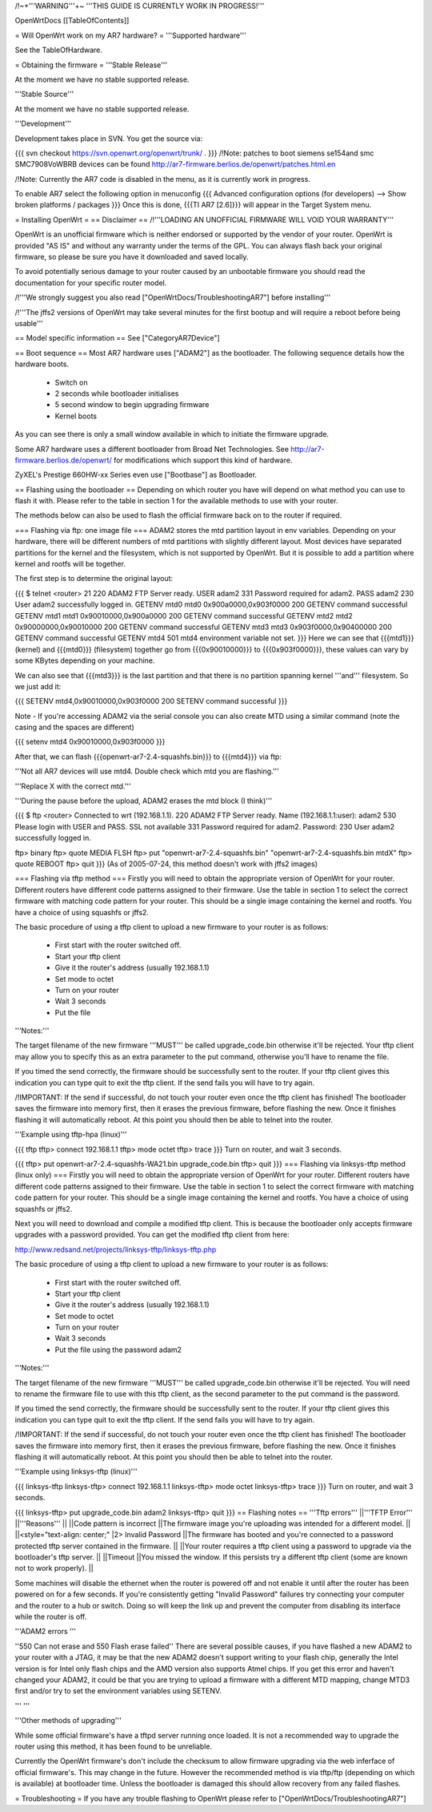 /!\ ~+'''WARNING'''+~ '''THIS GUIDE IS CURRENTLY WORK IN PROGRESS!'''

OpenWrtDocs [[TableOfContents]]

= Will OpenWrt work on my AR7 hardware? =
'''Supported hardware'''

See the TableOfHardware.

= Obtaining the firmware =
'''Stable Release'''

At the moment we have no stable supported release.

'''Stable Source'''

At the moment we have no stable supported release.

'''Development'''

Development takes place in SVN. You get the source via:

{{{
svn checkout https://svn.openwrt.org/openwrt/trunk/ .
}}}
/!\ Note: patches to boot siemens se154and smc SMC7908VoWBRB devices can be found http://ar7-firmware.berlios.de/openwrt/patches.html.en

/!\ Note: Currently the AR7 code is disabled in the menu, as it is currently work in progress.

To enable AR7 select the following option in menuconfig
{{{
Advanced configuration options (for developers) --> Show broken platforms / packages
}}}
Once this is done, {{{TI AR7 [2.6]}}} will appear in the Target System menu.

= Installing OpenWrt =
== Disclaimer ==
/!\ '''LOADING AN UNOFFICIAL FIRMWARE WILL VOID YOUR WARRANTY'''

OpenWrt is an unofficial firmware which is neither endorsed or supported by the vendor of your router. OpenWrt is provided "AS IS" and without any warranty under the terms of the GPL. You can always flash back your original firmware, so please be sure you have it downloaded and saved locally.

To avoid potentially serious damage to your router caused by an unbootable firmware you should read the documentation for your specific router model.

/!\ '''We strongly suggest you also read ["OpenWrtDocs/TroubleshootingAR7"] before installing'''

/!\ '''The jffs2 versions of OpenWrt may take several minutes for the first bootup and will require a reboot before being usable'''

== Model specific information ==
See ["CategoryAR7Device"]

== Boot sequence ==
Most AR7 hardware uses ["ADAM2"] as the bootloader. The following sequence details how the hardware boots.

 * Switch on
 * 2 seconds while bootloader initialises
 * 5 second window to begin upgrading firmware
 * Kernel boots
As you can see there is only a small window available in which to initiate the firmware upgrade.

Some AR7 hardware uses a different bootloader from Broad Net Technologies. See http://ar7-firmware.berlios.de/openwrt/ for modifications which support this kind of hardware.

ZyXEL's Prestige 660HW-xx Series even use ["Bootbase"] as Bootloader.

== Flashing using the bootloader ==
Depending on which router you have will depend on what method you can use to flash it with. Please refer to the table in section 1 for the available methods to use with your router.

The methods below can also be used to flash the official firmware back on to the router if required.

=== Flashing via ftp: one image file ===
ADAM2 stores the mtd partition layout in env variables. Depending on your hardware, there will be different numbers of mtd partitions with slightly different layout. Most devices have separated partitions for the kernel and the filesystem, which is not supported by OpenWrt. But it is possible to add a partition where kernel and rootfs will be together.

The first step is to determine the original layout:

{{{
$ telnet <router> 21
220 ADAM2 FTP Server ready.
USER adam2
331 Password required for adam2.
PASS adam2
230 User adam2 successfully logged in.
GETENV mtd0
mtd0                  0x900a0000,0x903f0000
200 GETENV command successful
GETENV mtd1
mtd1                  0x90010000,0x900a0000
200 GETENV command successful
GETENV mtd2
mtd2                  0x90000000,0x90010000
200 GETENV command successful
GETENV mtd3
mtd3                  0x903f0000,0x90400000
200 GETENV command successful
GETENV mtd4
501 mtd4 environment variable not set.
}}}
Here we can see that {{{mtd1}}} (kernel) and {{{mtd0}}} (filesystem) together go from {{{0x90010000}}} to {{{0x903f0000}}}, these values can vary by some KBytes depending on your machine.

We can also see that {{{mtd3}}} is the last partition and that there is no partition spanning kernel '''and''' filesystem. So we just add it:

{{{
SETENV mtd4,0x90010000,0x903f0000
200 SETENV command successful
}}}

Note - If you're accessing ADAM2 via the serial console you can also create MTD using a similar command (note the casing and the spaces are different)

{{{
setenv mtd4 0x90010000,0x903f0000
}}}


After that, we can flash {{{openwrt-ar7-2.4-squashfs.bin}}} to {{{mtd4}}} via ftp:

'''Not all AR7 devices will use mtd4.  Double check which mtd you are flashing.'''

'''Replace X with the correct mtd.'''

'''During the pause before the upload, ADAM2 erases the mtd block (I think)'''

{{{
$ ftp <router>
Connected to wrt (192.168.1.1).
220 ADAM2 FTP Server ready.
Name (192.168.1.1:user): adam2
530 Please login with USER and PASS.
SSL not available
331 Password required for adam2.
Password:
230 User adam2 successfully logged in.

ftp> binary
ftp> quote MEDIA FLSH
ftp> put "openwrt-ar7-2.4-squashfs.bin" "openwrt-ar7-2.4-squashfs.bin mtdX"
ftp> quote REBOOT
ftp> quit
}}}
(As of 2005-07-24, this method doesn't work with jffs2 images)

=== Flashing via tftp method ===
Firstly you will need to obtain the appropriate version of OpenWrt for your router. Different routers have different code patterns assigned to their firmware. Use the table in section 1 to select the correct firmware with matching code pattern for your router. This should be a single image containing the kernel and rootfs. You have a choice of using squashfs or jffs2.

The basic procedure of using a tftp client to upload a new firmware to your router is as follows:

 * First start with the router switched off.
 * Start your tftp client
 * Give it the router's address (usually 192.168.1.1)
 * Set mode to octet
 * Turn on your router
 * Wait 3 seconds
 * Put the file
'''Notes:'''

The target filename of the new firmware '''MUST''' be called upgrade_code.bin otherwise it'll be rejected. Your tftp client may allow you to specify this as an extra parameter to the put command, otherwise you'll have to rename the file.

If you timed the send correctly, the firmware should be successfully sent to the router. If your tftp client gives this indication you can type quit to exit the tftp client. If the send fails you will have to try again.

/!\ IMPORTANT: If the send if successful, do not touch your router even once the tftp client has finished! The bootloader saves the firmware into memory first, then it erases the previous firmware, before flashing the new. Once it finishes flashing it will automatically reboot. At this point you should then be able to telnet into the router.

'''Example using tftp-hpa (linux)'''

{{{
tftp
tftp> connect 192.168.1.1
tftp> mode octet
tftp> trace
}}}
Turn on router, and wait 3 seconds.

{{{
tftp> put openwrt-ar7-2.4-squashfs-WA21.bin upgrade_code.bin
tftp> quit
}}}
=== Flashing via linksys-tftp method (linux only) ===
Firstly you will need to obtain the appropriate version of OpenWrt for your router. Different routers have different code patterns assigned to their firmware. Use the table in section 1 to select the correct firmware with matching code pattern for your router. This should be a single image containing the kernel and rootfs. You have a choice of using squashfs or jffs2.

Next you will need to download and compile a modified tftp client. This is because the bootloader only accepts firmware upgrades with a password provided. You can get the modified tftp client from here:

http://www.redsand.net/projects/linksys-tftp/linksys-tftp.php

The basic procedure of using a tftp client to upload a new firmware to your router is as follows:

 * First start with the router switched off.
 * Start your tftp client
 * Give it the router's address (usually 192.168.1.1)
 * Set mode to octet
 * Turn on your router
 * Wait 3 seconds
 * Put the file using the password adam2
'''Notes:'''

The target filename of the new firmware '''MUST''' be called upgrade_code.bin otherwise it'll be rejected. You will need to rename the firmware file to use with this tftp client, as the second parameter to the put command is the password.

If you timed the send correctly, the firmware should be successfully sent to the router. If your tftp client gives this indication you can type quit to exit the tftp client. If the send fails you will have to try again.

/!\ IMPORTANT: If the send if successful, do not touch your router even once the tftp client has finished! The bootloader saves the firmware into memory first, then it erases the previous firmware, before flashing the new. Once it finishes flashing it will automatically reboot. At this point you should then be able to telnet into the router.

'''Example using linksys-tftp (linux)'''

{{{
linksys-tftp
linksys-tftp> connect 192.168.1.1
linksys-tftp> mode octet
linksys-tftp> trace
}}}
Turn on router, and wait 3 seconds.

{{{
linksys-tftp> put upgrade_code.bin adam2
linksys-tftp> quit
}}}
== Flashing notes ==
'''Tftp errors'''
||'''TFTP Error''' ||'''Reasons''' ||
||Code pattern is incorrect ||The firmware image you're uploading was intended for a different model. ||
||<style="text-align: center;" |2> Invalid Password ||The firmware has booted and you're connected to a password protected tftp server contained in the firmware. ||
||Your router requires a tftp client using a password to upgrade via the bootloader's tftp server. ||
||Timeout ||You missed the window. If this persists try a different tftp client (some are known not to work properly). ||


Some machines will disable the ethernet when the router is powered off and not enable it until after the router has been powered on for a few seconds. If you're consistently getting "Invalid Password" failures try connecting your computer and the router to a hub or switch. Doing so will keep the link up and prevent the computer from disabling its interface while the router is off.

'''ADAM2 errors '''

''550 Can not erase and 550 Flash erase failed'' There are several possible causes, if you have flashed a new ADAM2 to your router with a JTAG, it may be that the new ADAM2 doesn't support writing to your flash chip, generally the Intel version is for Intel only flash chips and the AMD version also supports Atmel chips. If you get this error and haven't changed your ADAM2, it could be that you are trying to upload a firmware with a different MTD mapping, change MTD3 first and/or try to set the environment variables using SETENV.

''' '''

'''Other methods of upgrading'''

While some official firmware's have a tftpd server running once loaded. It is not a recommended way to upgrade the router using this method, it has been found to be unreliable.

Currently the OpenWrt firmware's don't include the checksum to allow firmware upgrading via the web inferface of official firmware's. This may change in the future. However the recommended method is via tftp/ftp (depending on which is available) at bootloader time. Unless the bootloader is damaged this should allow recovery from any failed flashes.

= Troubleshooting =
If you have any trouble flashing to OpenWrt please refer to ["OpenWrtDocs/TroubleshootingAR7"]
